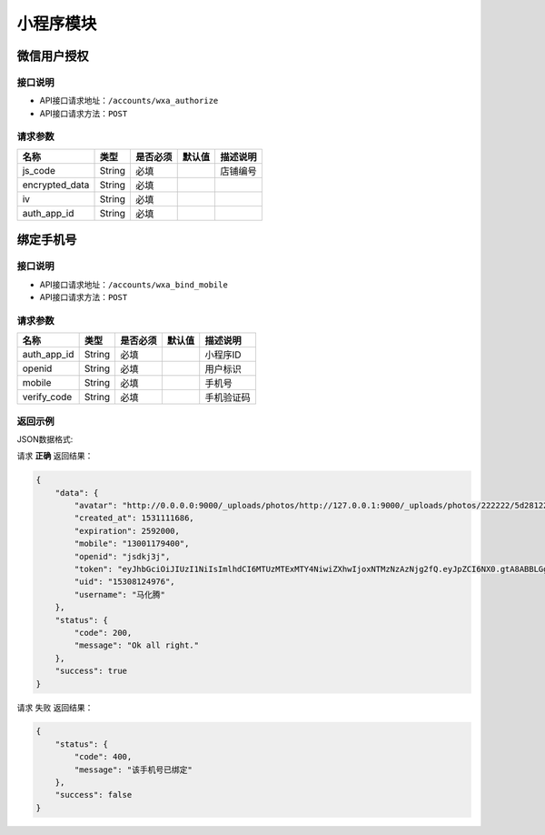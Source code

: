 ================
小程序模块
================

微信用户授权
------------------


接口说明
~~~~~~~~~~~~~~

* API接口请求地址：``/accounts/wxa_authorize``
* API接口请求方法：``POST``

请求参数
~~~~~~~~~~~~~~~

=====================  ==========  =========  ==========  =============================
名称                    类型        是否必须     默认值       描述说明
=====================  ==========  =========  ==========  =============================
js_code                 String      必填                  店铺编号
encrypted_data          String      必填
iv                      String      必填
auth_app_id             String      必填
=====================  ==========  =========  ==========  =============================



绑定手机号
------------------


接口说明
~~~~~~~~~~~~~~

* API接口请求地址：``/accounts/wxa_bind_mobile``
* API接口请求方法：``POST``

请求参数
~~~~~~~~~~~~~~~

=====================  ==========  =========  ==========  =============================
名称                    类型        是否必须     默认值       描述说明
=====================  ==========  =========  ==========  =============================
auth_app_id             String      必填                    小程序ID
openid                  String      必填                    用户标识
mobile                  String      必填                    手机号
verify_code             String      必填                    手机验证码
=====================  ==========  =========  ==========  =============================

返回示例
~~~~~~~~~~~~~~~~

JSON数据格式:

请求 **正确** 返回结果：

.. code-block:: javascript

    {
        "data": {
            "avatar": "http://0.0.0.0:9000/_uploads/photos/http://127.0.0.1:9000/_uploads/photos/222222/5d2812257b539bb.jpg",
            "created_at": 1531111686,
            "expiration": 2592000,
            "mobile": "13001179400",
            "openid": "jsdkj3j",
            "token": "eyJhbGciOiJIUzI1NiIsImlhdCI6MTUzMTExMTY4NiwiZXhwIjoxNTMzNzAzNjg2fQ.eyJpZCI6NX0.gtA8ABBLGg-TGbnVRzhz2QzyPtO_JJCQ8reuFQUg1hE",
            "uid": "15308124976",
            "username": "马化腾"
        },
        "status": {
            "code": 200,
            "message": "Ok all right."
        },
        "success": true
    }

请求 ``失败`` 返回结果：

.. code-block:: javascript

    {
        "status": {
            "code": 400,
            "message": "该手机号已绑定"
        },
        "success": false
    }